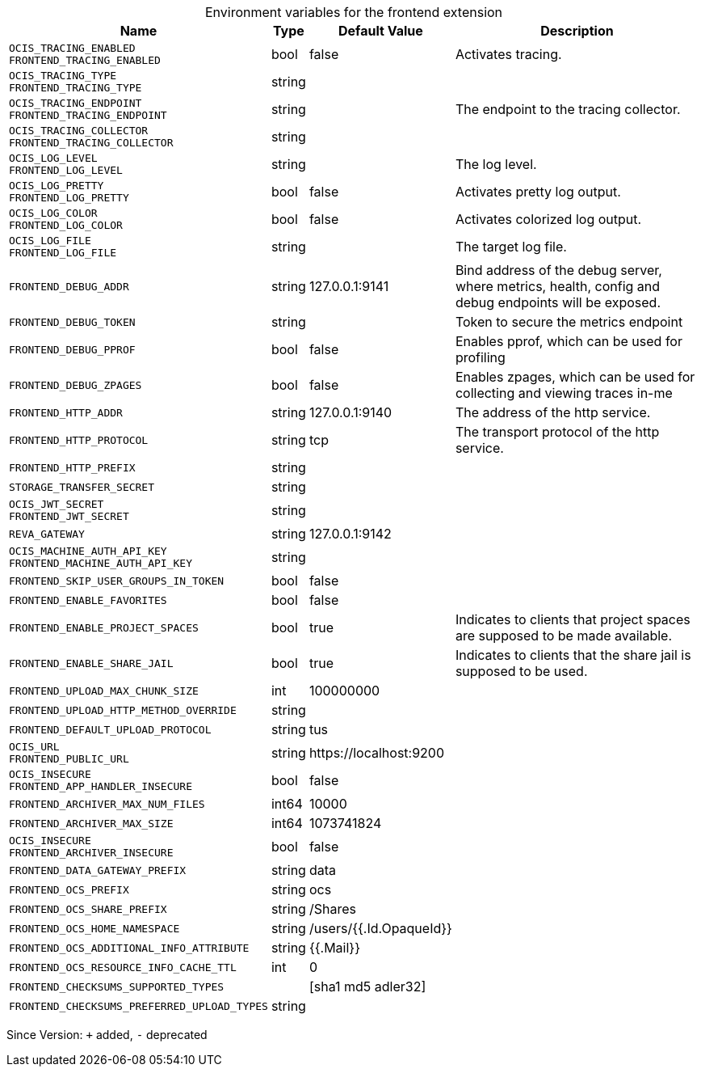 [caption=]
.Environment variables for the frontend extension
[width="100%",cols="~,~,~,~",options="header"]
|===
| Name
| Type
| Default Value
| Description

|`OCIS_TRACING_ENABLED` +
`FRONTEND_TRACING_ENABLED`
| bool
| false
| Activates tracing.

|`OCIS_TRACING_TYPE` +
`FRONTEND_TRACING_TYPE`
| string
| 
| 

|`OCIS_TRACING_ENDPOINT` +
`FRONTEND_TRACING_ENDPOINT`
| string
| 
| The endpoint to the tracing collector.

|`OCIS_TRACING_COLLECTOR` +
`FRONTEND_TRACING_COLLECTOR`
| string
| 
| 

|`OCIS_LOG_LEVEL` +
`FRONTEND_LOG_LEVEL`
| string
| 
| The log level.

|`OCIS_LOG_PRETTY` +
`FRONTEND_LOG_PRETTY`
| bool
| false
| Activates pretty log output.

|`OCIS_LOG_COLOR` +
`FRONTEND_LOG_COLOR`
| bool
| false
| Activates colorized log output.

|`OCIS_LOG_FILE` +
`FRONTEND_LOG_FILE`
| string
| 
| The target log file.

|`FRONTEND_DEBUG_ADDR`
| string
| 127.0.0.1:9141
| Bind address of the debug server, where metrics, health, config and debug endpoints will be exposed.

|`FRONTEND_DEBUG_TOKEN`
| string
| 
| Token to secure the metrics endpoint

|`FRONTEND_DEBUG_PPROF`
| bool
| false
| Enables pprof, which can be used for profiling

|`FRONTEND_DEBUG_ZPAGES`
| bool
| false
| Enables zpages, which can  be used for collecting and viewing traces in-me

|`FRONTEND_HTTP_ADDR`
| string
| 127.0.0.1:9140
| The address of the http service.

|`FRONTEND_HTTP_PROTOCOL`
| string
| tcp
| The transport protocol of the http service.

|`FRONTEND_HTTP_PREFIX`
| string
| 
| 

|`STORAGE_TRANSFER_SECRET`
| string
| 
| 

|`OCIS_JWT_SECRET` +
`FRONTEND_JWT_SECRET`
| string
| 
| 

|`REVA_GATEWAY`
| string
| 127.0.0.1:9142
| 

|`OCIS_MACHINE_AUTH_API_KEY` +
`FRONTEND_MACHINE_AUTH_API_KEY`
| string
| 
| 

|`FRONTEND_SKIP_USER_GROUPS_IN_TOKEN`
| bool
| false
| 

|`FRONTEND_ENABLE_FAVORITES`
| bool
| false
| 

|`FRONTEND_ENABLE_PROJECT_SPACES`
| bool
| true
| Indicates to clients that project spaces are supposed to be made available.

|`FRONTEND_ENABLE_SHARE_JAIL`
| bool
| true
| Indicates to clients that the share jail is supposed to be used.

|`FRONTEND_UPLOAD_MAX_CHUNK_SIZE`
| int
| 100000000
| 

|`FRONTEND_UPLOAD_HTTP_METHOD_OVERRIDE`
| string
| 
| 

|`FRONTEND_DEFAULT_UPLOAD_PROTOCOL`
| string
| tus
| 

|`OCIS_URL` +
`FRONTEND_PUBLIC_URL`
| string
| \https://localhost:9200
| 

|`OCIS_INSECURE` +
`FRONTEND_APP_HANDLER_INSECURE`
| bool
| false
| 

|`FRONTEND_ARCHIVER_MAX_NUM_FILES`
| int64
| 10000
| 

|`FRONTEND_ARCHIVER_MAX_SIZE`
| int64
| 1073741824
| 

|`OCIS_INSECURE` +
`FRONTEND_ARCHIVER_INSECURE`
| bool
| false
| 

|`FRONTEND_DATA_GATEWAY_PREFIX`
| string
| data
| 

|`FRONTEND_OCS_PREFIX`
| string
| ocs
| 

|`FRONTEND_OCS_SHARE_PREFIX`
| string
| /Shares
| 

|`FRONTEND_OCS_HOME_NAMESPACE`
| string
| /users/{{.Id.OpaqueId}}
| 

|`FRONTEND_OCS_ADDITIONAL_INFO_ATTRIBUTE`
| string
| {{.Mail}}
| 

|`FRONTEND_OCS_RESOURCE_INFO_CACHE_TTL`
| int
| 0
| 

|`FRONTEND_CHECKSUMS_SUPPORTED_TYPES`
| 
| [sha1 md5 adler32]
| 

|`FRONTEND_CHECKSUMS_PREFERRED_UPLOAD_TYPES`
| string
| 
| 
|===

Since Version: `+` added, `-` deprecated
